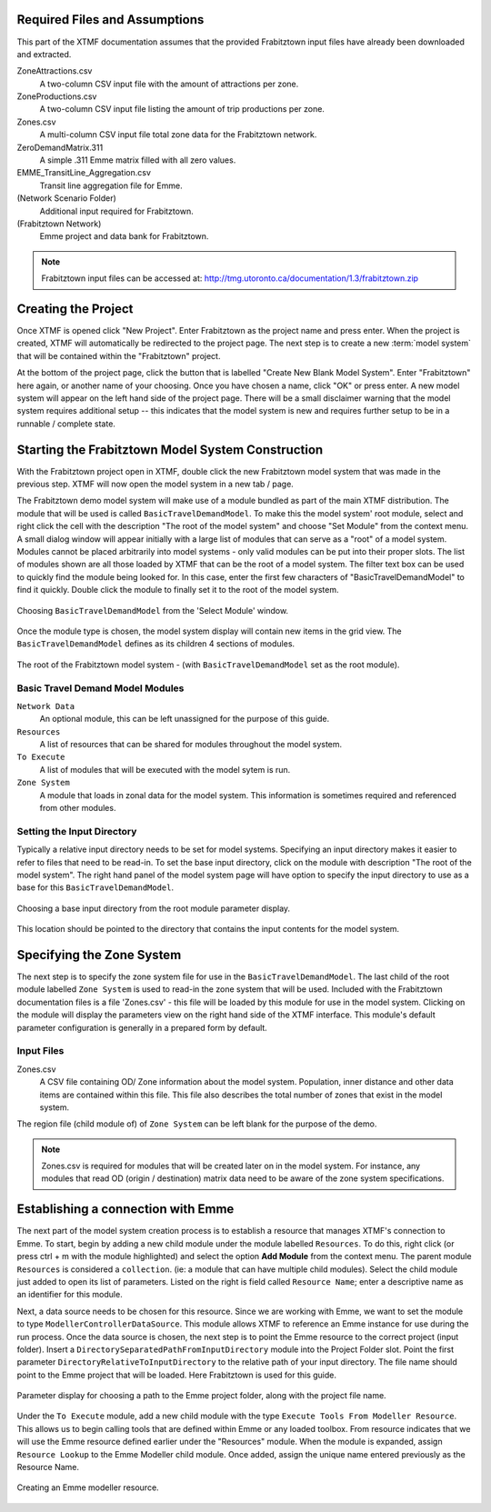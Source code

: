 Required Files and Assumptions
=======================================================================================

This part of the XTMF documentation assumes that the provided Frabitztown input files have already
been downloaded and extracted.

ZoneAttractions.csv
  A two-column CSV input file with the amount of attractions per zone.

ZoneProductions.csv
  A two-column CSV input file listing the amount of trip productions per zone.

Zones.csv
  A multi-column CSV input file total zone data for the Frabitztown network.

ZeroDemandMatrix.311
  A simple .311 Emme matrix filled with all zero values.

EMME_TransitLine_Aggregation.csv
  Transit line aggregation file for Emme.

(Network Scenario Folder)
  Additional input required for Frabitztown.

(Frabitztown Network)
  Emme project and data bank for Frabitztown.

.. note::

    Frabitztown input files can be accessed at: http://tmg.utoronto.ca/documentation/1.3/frabitztown.zip


Creating the Project
============================================================================
Once XTMF is opened click "New Project". Enter Frabitztown as the project name and press enter. When the project is created,
XTMF will automatically be redirected to the project page. The next step is to create a new :term:`model system` that will be contained
within the "Frabitztown" project.



.. thumbnail:: images/frabitztown_new_project.png
   :align: center

   Entering a name for a new project.


At the bottom of the project page, click the button that is labelled "Create New Blank Model System". Enter "Frabitztown" here again,
or another name of your choosing. Once you have chosen a name, click "OK" or press enter. A new model system will appear on the left
hand side of the project page. There will be a small disclaimer warning that the model system requires additional setup -- this indicates
that the model system is new and requires further setup to be in a runnable / complete state.


.. thumbnail:: images/frabitztown_create_model_system_1.png
  :width: 25%
  :group: modelsystem

  From the floating action menu, select the "Create new model system" option.

.. thumbnail:: images/frabitztown_create_model_system_2.png
  :width: 25%
  :group: modelsystem

  Enter "Frabitztown Model System" into the dialog input to name the model system.

.. thumbnail:: images/frabitztown_create_model_system_3.png
  :width: 25%
  :group: modelsystem

  The model system has been created, shown on the left hand side.



Starting the Frabitztown Model System Construction
================================================================================
With the Frabitztown project open in XTMF, double click the new Frabitztown model system that was made in the previous step. XTMF will now open
the model system in a new tab / page.

.. thumbnail:: images/frabitztown_blank_model_system.png
   :align: center

   The open Frabitztown Model System - in the initial blank state.


The Frabitztown demo model system will make use of a module bundled as part of the main XTMF distribution. The module that will be used is called ``BasicTravelDemandModel``. To make this the model system' root module, select and right click the cell with the description "The root of the model system" and choose
"Set Module" from the context menu. A small dialog window will appear initially with a large list of modules that can serve as a "root" of a model system. Modules cannot be placed arbitrarily into model systems - only valid modules can be put into their proper slots. The list of modules shown are all those loaded by XTMF
that can be the root of a model system. The filter text box can be used to quickly find the module being looked for. In this case, enter the first few characters of "BasicTravelDemandModel" to find it quickly. Double click the module to finally set it to the root of the model system.

.. figure:: images/basic_travel_demand_model.png
   :scale: 50 %
   :align: center

   Choosing ``BasicTravelDemandModel`` from the 'Select Module' window.


Once the module type is chosen, the model system display will contain new items in the grid view. The ``BasicTravelDemandModel`` defines as its children 4 sections
of modules.

.. figure:: images/model_system_root.png
   :scale: 50 %
   :align: center

   The root of the Frabitztown model system - (with ``BasicTravelDemandModel`` set as the root
   module).

.. graph:: foo

   graph [rankdir=LR];
   "Basic Travel Demand Model"[shape=box];
   "Network Data"[shape=box];
   "To Execute"[shape=box];
   "Resources"[shape=box];
   "Basic Travel Demand Model" -- "Network Data";
   "Basic Travel Demand Model" -- "Resources";
   "Basic Travel Demand Model" -- "To Execute";
   "Basic Travel Demand Model" -- "Zone System";



Basic Travel Demand Model Modules
------------------------------------------------------------------------------

``Network Data``
	 An optional module, this can be left unassigned for the purpose of this guide.

``Resources``
	 A list of resources that can be shared for modules throughout the model system.

``To Execute``
	 A list of modules that will be executed with the model sytem is run.

``Zone System``
	 A module that loads in zonal data for the model system. This information is sometimes required and referenced
	 from other modules.


Setting the Input Directory
-------------------------------------------------------------------------------------
Typically a relative input directory needs to be set for model systems. Specifying an input directory makes it easier to refer
to files that need to be read-in. To set the base input directory, click on the module with description "The root of the model system". The right hand
panel of the model system page will have option to specify the input directory to use as a base for this ``BasicTravelDemandModel``.

.. figure:: images/base_input_directory.png
   :align: center

   Choosing a base input directory from the root module parameter display.


This location should be pointed to the directory that contains the input contents for the model system.

Specifying the Zone System
====================================================================================
The next step is to specify the zone system file for use in the ``BasicTravelDemandModel``. The last child of the root module labelled ``Zone System`` is used to read-in
the zone system that will be used. Included with the Frabitztown documentation files is a file 'Zones.csv' - this file will be loaded by this module for use in the
model system. Clicking on the module will display the parameters view on the right hand side of the XTMF interface. This module's default parameter configuration
is generally in a prepared form by default.

Input Files
-------------------------------------------------------------------------------------
Zones.csv
  A CSV file containing OD/ Zone information about the model system. Population, inner distance and other data items
  are contained within this file. This file also describes the total number of zones that exist in the model system.

The region file (child module of) of ``Zone System`` can be left blank for the purpose of the demo.

.. note::

   Zones.csv is required for modules that will be created later on in the model system. For instance, any modules
   that read OD (origin / destination) matrix data need to be aware of the zone system specifications.


Establishing a connection with Emme
=====================================================================================
The next part of the model system creation process is to establish a resource that manages XTMF's connection to Emme. To start, begin by adding a new child
module under the module labelled ``Resources``. To do this, right click (or press ctrl + m with the module highlighted) and select the option **Add Module** from
the context menu. The parent module ``Resources`` is considered a ``collection``. (ie: a module that can have multiple child modules). Select the child module just added to open
its list of parameters. Listed on the right is field called ``Resource Name``; enter a descriptive name as an identifier for this module.

Next, a data source needs to be chosen for this resource. Since we are working with Emme, we want to set the module to type ``ModellerControllerDataSource``. This module allows
XTMF to reference an Emme instance for use during the run process. Once the data source is chosen, the next step is to point the Emme resource to the correct
project (input folder). Insert a ``DirectorySeparatedPathFromInputDirectory`` module into the Project Folder slot. Point the first parameter ``DirectoryRelativeToInputDirectory`` to the relative path of your input directory. The file name should point to the Emme project that will be loaded. Here Frabitztown
is used for this guide.

.. figure:: images/emme.png
   :scale: 50 %
   :align: center

   Parameter display for choosing a path to the Emme project folder, along with the project file name.


Under the ``To Execute`` module, add a new child module with the type ``Execute Tools From Modeller Resource``. This allows us to begin calling tools that are defined
within Emme or any loaded toolbox. From resource indicates that we will use the Emme resource defined earlier under the "Resources" module. When the module is expanded, assign ``Resource Lookup`` to the Emme Modeller child module. Once added, assign the unique name entered previously as the Resource Name.

.. seealso::

   For more information regarding resources and their usage please see Working with Resources.

.. figure:: images/emme_modeller_resource.png
   :scale: 50 %
   :align: center

   Creating an Emme modeller resource.
